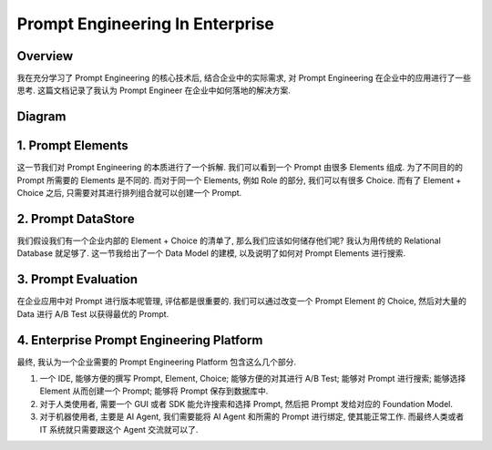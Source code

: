 Prompt Engineering In Enterprise
==============================================================================


Overview
------------------------------------------------------------------------------
我在充分学习了 Prompt Engineering 的核心技术后, 结合企业中的实际需求, 对 Prompt Engineering 在企业中的应用进行了一些思考. 这篇文档记录了我认为 Prompt Engineer 在企业中如何落地的解决方案.


Diagram
------------------------------------------------------------------------------
.. raw:: html
    :file: ./Prompt-Engineering-in-Enterprise.drawio.html


1. Prompt Elements
------------------------------------------------------------------------------
这一节我们对 Prompt Engineering 的本质进行了一个拆解. 我们可以看到一个 Prompt 由很多 Elements 组成. 为了不同目的的 Prompt 所需要的 Elements 是不同的. 而对于同一个 Elements, 例如 Role 的部分, 我们可以有很多 Choice. 而有了 Element + Choice 之后, 只需要对其进行排列组合就可以创建一个 Prompt.


2. Prompt DataStore
------------------------------------------------------------------------------
我们假设我们有一个企业内部的 Element + Choice 的清单了, 那么我们应该如何储存他们呢? 我认为用传统的 Relational Database 就足够了. 这一节我给出了一个 Data Model 的建模, 以及说明了如何对 Prompt Elements 进行搜索.


3. Prompt Evaluation
------------------------------------------------------------------------------
在企业应用中对 Prompt 进行版本呢管理, 评估都是很重要的. 我们可以通过改变一个 Prompt Element 的 Choice, 然后对大量的 Data 进行 A/B Test 以获得最优的 Prompt.


4. Enterprise Prompt Engineering Platform
------------------------------------------------------------------------------
最终, 我认为一个企业需要的 Prompt Engineering Platform 包含这么几个部分.

1. 一个 IDE, 能够方便的撰写 Prompt, Element, Choice; 能够方便的对其进行 A/B Test; 能够对 Prompt 进行搜索; 能够选择 Element 从而创建一个 Prompt; 能够将 Prompt 保存到数据库中.
2. 对于人类使用者, 需要一个 GUI 或者 SDK 能允许搜索和选择 Prompt, 然后把 Prompt 发给对应的 Foundation Model.
3. 对于机器使用者, 主要是 AI Agent, 我们需要能将 AI Agent 和所需的 Prompt 进行绑定, 使其能正常工作. 而最终人类或者 IT 系统就只需要跟这个 Agent 交流就可以了.
